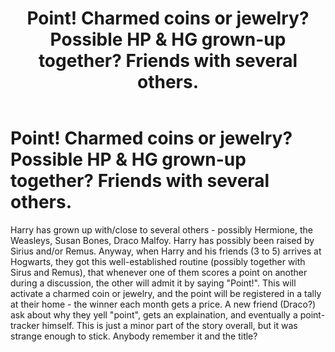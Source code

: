 #+TITLE: Point! Charmed coins or jewelry? Possible HP & HG grown-up together? Friends with several others.

* Point! Charmed coins or jewelry? Possible HP & HG grown-up together? Friends with several others.
:PROPERTIES:
:Author: koppe74
:Score: 4
:DateUnix: 1616909862.0
:DateShort: 2021-Mar-28
:FlairText: What's That Fic?
:END:
Harry has grown up with/close to several others - possibly Hermione, the Weasleys, Susan Bones, Draco Malfoy. Harry has possibly been raised by Sirius and/or Remus. Anyway, when Harry and his friends (3 to 5) arrives at Hogwarts, they got this well-established routine (possibly together with Sirus and Remus), that whenever one of them scores a point on another during a discussion, the other will admit it by saying "Point!". This will activate a charmed coin or jewelry, and the point will be registered in a tally at their home - the winner each month gets a price. A new friend (Draco?) ask about why they yell "point", gets an explaination, and eventually a point-tracker himself. This is just a minor part of the story overall, but it was strange enough to stick. Anybody remember it and the title?

